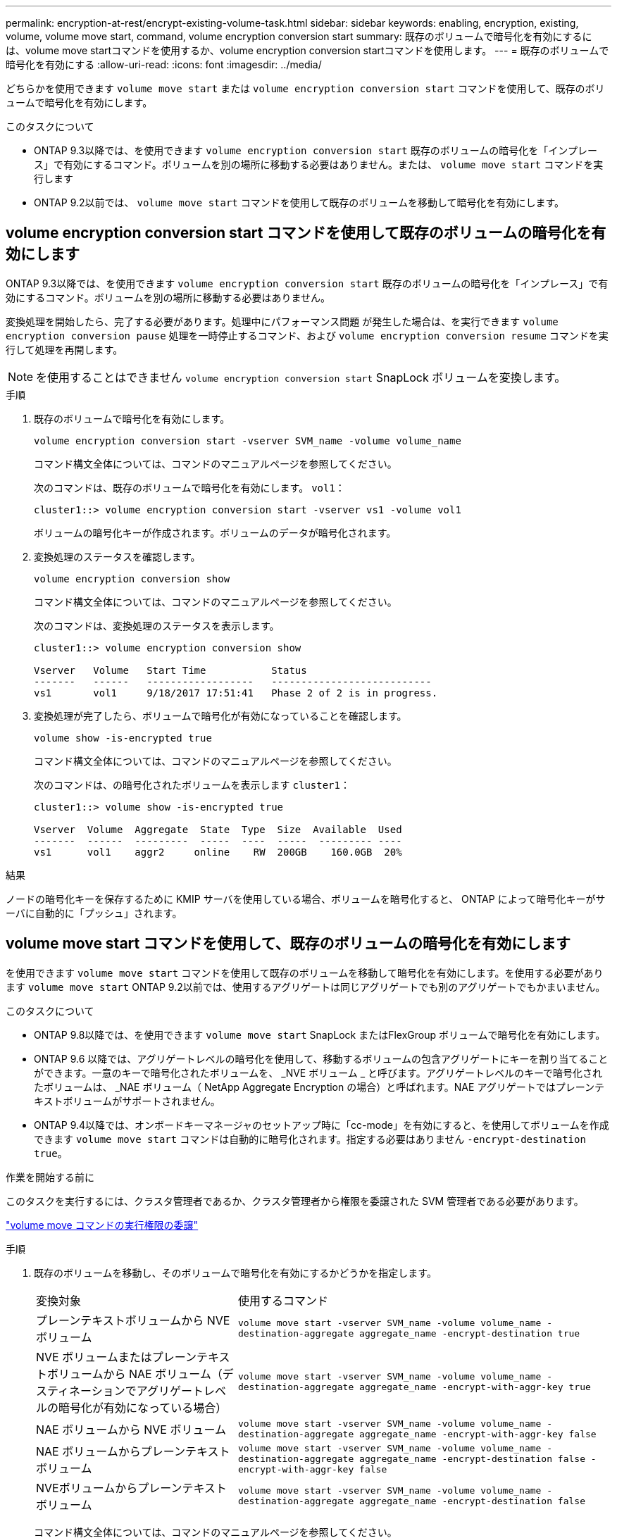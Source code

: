 ---
permalink: encryption-at-rest/encrypt-existing-volume-task.html 
sidebar: sidebar 
keywords: enabling, encryption, existing, volume, volume move start, command, volume encryption conversion start 
summary: 既存のボリュームで暗号化を有効にするには、volume move startコマンドを使用するか、volume encryption conversion startコマンドを使用します。 
---
= 既存のボリュームで暗号化を有効にする
:allow-uri-read: 
:icons: font
:imagesdir: ../media/


[role="lead"]
どちらかを使用できます `volume move start` または `volume encryption conversion start` コマンドを使用して、既存のボリュームで暗号化を有効にします。

.このタスクについて
* ONTAP 9.3以降では、を使用できます `volume encryption conversion start` 既存のボリュームの暗号化を「インプレース」で有効にするコマンド。ボリュームを別の場所に移動する必要はありません。または、 `volume move start` コマンドを実行します
* ONTAP 9.2以前では、 `volume move start` コマンドを使用して既存のボリュームを移動して暗号化を有効にします。




== volume encryption conversion start コマンドを使用して既存のボリュームの暗号化を有効にします

ONTAP 9.3以降では、を使用できます `volume encryption conversion start` 既存のボリュームの暗号化を「インプレース」で有効にするコマンド。ボリュームを別の場所に移動する必要はありません。

変換処理を開始したら、完了する必要があります。処理中にパフォーマンス問題 が発生した場合は、を実行できます `volume encryption conversion pause` 処理を一時停止するコマンド、および `volume encryption conversion resume` コマンドを実行して処理を再開します。


NOTE: を使用することはできません `volume encryption conversion start` SnapLock ボリュームを変換します。

.手順
. 既存のボリュームで暗号化を有効にします。
+
`volume encryption conversion start -vserver SVM_name -volume volume_name`

+
コマンド構文全体については、コマンドのマニュアルページを参照してください。

+
次のコマンドは、既存のボリュームで暗号化を有効にします。 `vol1`：

+
[listing]
----
cluster1::> volume encryption conversion start -vserver vs1 -volume vol1
----
+
ボリュームの暗号化キーが作成されます。ボリュームのデータが暗号化されます。

. 変換処理のステータスを確認します。
+
`volume encryption conversion show`

+
コマンド構文全体については、コマンドのマニュアルページを参照してください。

+
次のコマンドは、変換処理のステータスを表示します。

+
[listing]
----
cluster1::> volume encryption conversion show

Vserver   Volume   Start Time           Status
-------   ------   ------------------   ---------------------------
vs1       vol1     9/18/2017 17:51:41   Phase 2 of 2 is in progress.
----
. 変換処理が完了したら、ボリュームで暗号化が有効になっていることを確認します。
+
`volume show -is-encrypted true`

+
コマンド構文全体については、コマンドのマニュアルページを参照してください。

+
次のコマンドは、の暗号化されたボリュームを表示します `cluster1`：

+
[listing]
----
cluster1::> volume show -is-encrypted true

Vserver  Volume  Aggregate  State  Type  Size  Available  Used
-------  ------  ---------  -----  ----  -----  --------- ----
vs1      vol1    aggr2     online    RW  200GB    160.0GB  20%
----


.結果
ノードの暗号化キーを保存するために KMIP サーバを使用している場合、ボリュームを暗号化すると、 ONTAP によって暗号化キーがサーバに自動的に「プッシュ」されます。



== volume move start コマンドを使用して、既存のボリュームの暗号化を有効にします

を使用できます `volume move start` コマンドを使用して既存のボリュームを移動して暗号化を有効にします。を使用する必要があります `volume move start` ONTAP 9.2以前では、使用するアグリゲートは同じアグリゲートでも別のアグリゲートでもかまいません。

.このタスクについて
* ONTAP 9.8以降では、を使用できます `volume move start` SnapLock またはFlexGroup ボリュームで暗号化を有効にします。
* ONTAP 9.6 以降では、アグリゲートレベルの暗号化を使用して、移動するボリュームの包含アグリゲートにキーを割り当てることができます。一意のキーで暗号化されたボリュームを、 _NVE ボリューム _ と呼びます。アグリゲートレベルのキーで暗号化されたボリュームは、 _NAE ボリューム（ NetApp Aggregate Encryption の場合）と呼ばれます。NAE アグリゲートではプレーンテキストボリュームがサポートされません。
* ONTAP 9.4以降では、オンボードキーマネージャのセットアップ時に「cc-mode」を有効にすると、を使用してボリュームを作成できます `volume move start` コマンドは自動的に暗号化されます。指定する必要はありません `-encrypt-destination true`。


.作業を開始する前に
このタスクを実行するには、クラスタ管理者であるか、クラスタ管理者から権限を委譲された SVM 管理者である必要があります。

link:delegate-volume-encryption-svm-administrator-task.html["volume move コマンドの実行権限の委譲"]

.手順
. 既存のボリュームを移動し、そのボリュームで暗号化を有効にするかどうかを指定します。
+
[cols="35,65"]
|===


| 変換対象 | 使用するコマンド 


 a| 
プレーンテキストボリュームから NVE ボリューム
 a| 
`volume move start -vserver SVM_name -volume volume_name -destination-aggregate aggregate_name -encrypt-destination true`



 a| 
NVE ボリュームまたはプレーンテキストボリュームから NAE ボリューム（デスティネーションでアグリゲートレベルの暗号化が有効になっている場合）
 a| 
`volume move start -vserver SVM_name -volume volume_name -destination-aggregate aggregate_name -encrypt-with-aggr-key true`



 a| 
NAE ボリュームから NVE ボリューム
 a| 
`volume move start -vserver SVM_name -volume volume_name -destination-aggregate aggregate_name -encrypt-with-aggr-key false`



 a| 
NAE ボリュームからプレーンテキストボリューム
 a| 
`volume move start -vserver SVM_name -volume volume_name -destination-aggregate aggregate_name -encrypt-destination false -encrypt-with-aggr-key false`



 a| 
NVEボリュームからプレーンテキストボリューム
 a| 
`volume move start -vserver SVM_name -volume volume_name -destination-aggregate aggregate_name -encrypt-destination false`

|===
+
コマンド構文全体については、コマンドのマニュアルページを参照してください。

+
次のコマンドは、という名前のプレーンテキストボリュームを変換します `vol1` NVEボリュームへの移動：

+
[listing]
----
cluster1::> volume move start -vserver vs1 -volume vol1 -destination-aggregate aggr2 -encrypt-destination true
----
+
次のコマンドは、デスティネーションでアグリゲートレベルの暗号化が有効になっている場合に、という名前のNVEボリュームまたはプレーンテキストボリュームを変換します `vol1` NAEボリュームへ：

+
[listing]
----
cluster1::> volume move start -vserver vs1 -volume vol1 -destination-aggregate aggr2 -encrypt-with-aggr-key true
----
+
次のコマンドは、という名前のNAEボリュームを変換します `vol2` NVEボリュームへの移動：

+
[listing]
----
cluster1::> volume move start -vserver vs1 -volume vol2 -destination-aggregate aggr2 -encrypt-with-aggr-key false
----
+
次のコマンドは、という名前のNAEボリュームを変換します `vol2` プレーンテキストボリュームへ：

+
[listing]
----
cluster1::> volume move start -vserver vs1 -volume vol2 -destination-aggregate aggr2 -encrypt-destination false -encrypt-with-aggr-key false
----
+
次のコマンドは、次の名前のNVEボリュームを変換します。 `vol2` プレーンテキストボリュームへ：

+
[listing]
----
cluster1::> volume move start -vserver vs1 -volume vol2 -destination-aggregate aggr2 -encrypt-destination false
----
. クラスタボリュームの暗号化タイプを表示します。
+
`volume show -fields encryption-type none|volume|aggregate`

+
。 `encryption-type` フィールドはONTAP 9.6以降で使用できます。

+
コマンド構文全体については、コマンドのマニュアルページを参照してください。

+
次のコマンドは、のボリュームの暗号化タイプを表示します `cluster2`：

+
[listing]
----
cluster2::> volume show -fields encryption-type

vserver  volume  encryption-type
-------  ------  ---------------
vs1      vol1    none
vs2      vol2    volume
vs3      vol3    aggregate
----
. ボリュームで暗号化が有効になっていることを確認します。
+
`volume show -is-encrypted true`

+
コマンド構文全体については、コマンドのマニュアルページを参照してください。

+
次のコマンドは、の暗号化されたボリュームを表示します `cluster2`：

+
[listing]
----
cluster2::> volume show -is-encrypted true

Vserver  Volume  Aggregate  State  Type  Size  Available  Used
-------  ------  ---------  -----  ----  -----  --------- ----
vs1      vol1    aggr2     online    RW  200GB    160.0GB  20%
----


.結果
ノードの暗号化キーを保存するために KMIP サーバを使用している場合、ボリュームを暗号化すると、 ONTAP によって暗号化キーがサーバに自動的に「プッシュ」されます。
